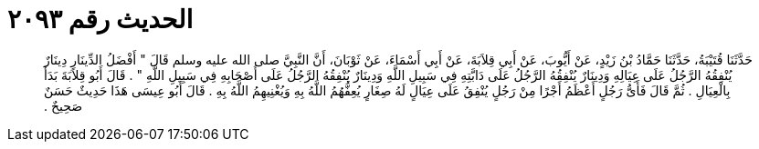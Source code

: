 
= الحديث رقم ٢٠٩٣

[quote.hadith]
حَدَّثَنَا قُتَيْبَةُ، حَدَّثَنَا حَمَّادُ بْنُ زَيْدٍ، عَنْ أَيُّوبَ، عَنْ أَبِي قِلاَبَةَ، عَنْ أَبِي أَسْمَاءَ، عَنْ ثَوْبَانَ، أَنَّ النَّبِيَّ صلى الله عليه وسلم قَالَ ‏"‏ أَفْضَلُ الدِّينَارِ دِينَارٌ يُنْفِقُهُ الرَّجُلُ عَلَى عِيَالِهِ وَدِينَارٌ يُنْفِقُهُ الرَّجُلُ عَلَى دَابَّتِهِ فِي سَبِيلِ اللَّهِ وَدِينَارٌ يُنْفِقُهُ الرَّجُلُ عَلَى أَصْحَابِهِ فِي سَبِيلِ اللَّهِ ‏"‏ ‏.‏ قَالَ أَبُو قِلاَبَةَ بَدَأَ بِالْعِيَالِ ‏.‏ ثُمَّ قَالَ فَأَىُّ رَجُلٍ أَعْظَمُ أَجْرًا مِنْ رَجُلٍ يُنْفِقُ عَلَى عِيَالٍ لَهُ صِغَارٍ يُعِفُّهُمُ اللَّهُ بِهِ وَيُغْنِيهِمُ اللَّهُ بِهِ ‏.‏ قَالَ أَبُو عِيسَى هَذَا حَدِيثٌ حَسَنٌ صَحِيحٌ ‏.‏